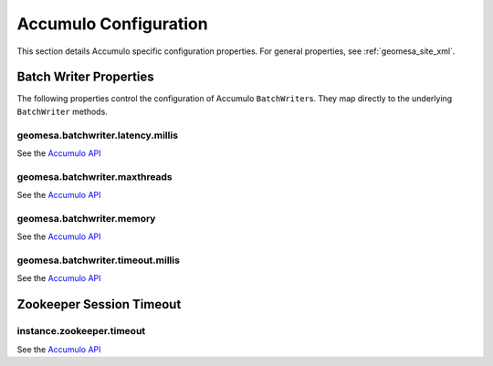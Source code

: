 Accumulo Configuration
======================

This section details Accumulo specific configuration properties. For general properties,
see :ref:`geomesa_site_xml`.

Batch Writer Properties
-----------------------

The following properties control the configuration of Accumulo ``BatchWriter``\ s. They map directly to the
underlying ``BatchWriter`` methods.

geomesa.batchwriter.latency.millis
++++++++++++++++++++++++++++++++++

See the `Accumulo API <https://accumulo.apache.org/1.7/apidocs/org/apache/accumulo/core/client/BatchWriterConfig.html#setMaxLatency(long,%20java.util.concurrent.TimeUnit)>`__

geomesa.batchwriter.maxthreads
++++++++++++++++++++++++++++++

See the `Accumulo API <https://accumulo.apache.org/1.7/apidocs/org/apache/accumulo/core/client/BatchWriterConfig.html#setMaxWriteThreads(int)>`__

geomesa.batchwriter.memory
++++++++++++++++++++++++++

See the `Accumulo API <https://accumulo.apache.org/1.7/apidocs/org/apache/accumulo/core/client/BatchWriterConfig.html#setMaxMemory(long)>`__

geomesa.batchwriter.timeout.millis
++++++++++++++++++++++++++++++++++

See the `Accumulo API <https://accumulo.apache.org/1.7/apidocs/org/apache/accumulo/core/client/BatchWriterConfig.html#setTimeout(long,%20java.util.concurrent.TimeUnit)>`__

Zookeeper Session Timeout
-------------------------

instance.zookeeper.timeout
++++++++++++++++++++++++++

See the `Accumulo API <https://accumulo.apache.org/1.7/accumulo_user_manual.html#_instance_zookeeper_timeout>`__
